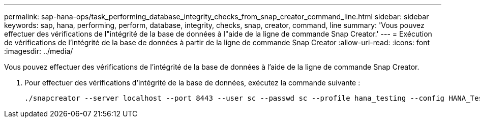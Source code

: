 ---
permalink: sap-hana-ops/task_performing_database_integrity_checks_from_snap_creator_command_line.html 
sidebar: sidebar 
keywords: sap, hana, performing, perform, database, integrity, checks, snap, creator, command, line 
summary: 'Vous pouvez effectuer des vérifications de l"intégrité de la base de données à l"aide de la ligne de commande Snap Creator.' 
---
= Exécution de vérifications de l'intégrité de la base de données à partir de la ligne de commande Snap Creator
:allow-uri-read: 
:icons: font
:imagesdir: ../media/


[role="lead"]
Vous pouvez effectuer des vérifications de l'intégrité de la base de données à l'aide de la ligne de commande Snap Creator.

. Pour effectuer des vérifications d'intégrité de la base de données, exécutez la commande suivante :
+
[listing]
----
./snapcreator --server localhost --port 8443 --user sc --passwd sc --profile hana_testing --config HANA_Test --action integrityCheck --policy none --verbose
----

